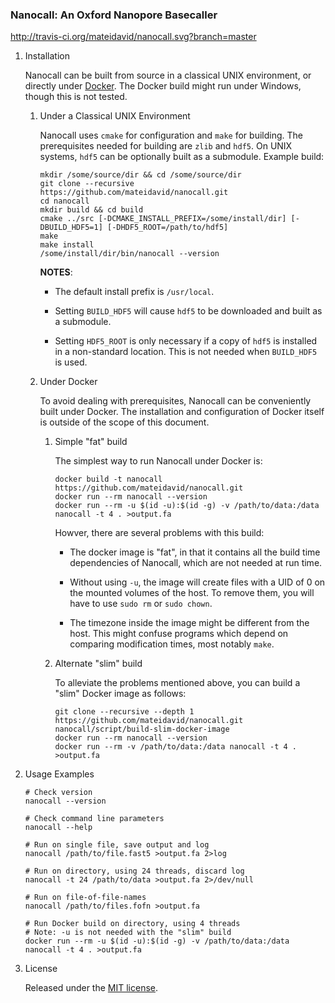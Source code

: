 # -*- mode:org; mode:visual-line; coding:utf-8; -*-

*** Nanocall: An Oxford Nanopore Basecaller

[[http://travis-ci.org/mateidavid/nanocall][http://travis-ci.org/mateidavid/nanocall.svg?branch=master]] [[https://tldrlegal.com/license/mit-license][http://img.shields.io/:license-mit-blue.svg]]

**** Installation

Nanocall can be built from source in a classical UNIX environment, or directly under [[https://www.docker.com/what-docker][Docker]]. The Docker build might run under Windows, though this is not tested.

***** Under a Classical UNIX Environment

Nanocall uses =cmake= for configuration and =make= for building. The prerequisites needed for building are =zlib= and =hdf5=. On UNIX systems, =hdf5= can be optionally built as a submodule.
Example build:

#+BEGIN_EXAMPLE
mkdir /some/source/dir && cd /some/source/dir
git clone --recursive https://github.com/mateidavid/nanocall.git
cd nanocall
mkdir build && cd build
cmake ../src [-DCMAKE_INSTALL_PREFIX=/some/install/dir] [-DBUILD_HDF5=1] [-DHDF5_ROOT=/path/to/hdf5]
make
make install
/some/install/dir/bin/nanocall --version
#+END_EXAMPLE

*NOTES*:

- The default install prefix is =/usr/local=.

- Setting =BUILD_HDF5= will cause =hdf5= to be downloaded and built as a submodule.

- Setting =HDF5_ROOT= is only necessary if a copy of =hdf5= is installed in a non-standard location. This is not needed when =BUILD_HDF5= is used.

***** Under Docker

To avoid dealing with prerequisites, Nanocall can be conveniently built under Docker. The installation and configuration of Docker itself is outside of the scope of this document.

****** Simple "fat" build

The simplest way to run Nanocall under Docker is:

#+BEGIN_EXAMPLE
docker build -t nanocall https://github.com/mateidavid/nanocall.git
docker run --rm nanocall --version
docker run --rm -u $(id -u):$(id -g) -v /path/to/data:/data nanocall -t 4 . >output.fa
#+END_EXAMPLE

Howver, there are several problems with this build:

- The docker image is "fat", in that it contains all the build time dependencies of Nanocall, which are not needed at run time.

- Without using =-u=, the image will create files with a UID of 0 on the mounted volumes of the host. To remove them, you will have to use =sudo rm= or =sudo chown=.

- The timezone inside the image might be different from the host. This might confuse programs which depend on comparing modification times, most notably =make=.

****** Alternate "slim" build

To alleviate the problems mentioned above, you can build a "slim" Docker image as follows:

#+BEGIN_EXAMPLE
git clone --recursive --depth 1 https://github.com/mateidavid/nanocall.git
nanocall/script/build-slim-docker-image
docker run --rm nanocall --version
docker run --rm -v /path/to/data:/data nanocall -t 4 . >output.fa
#+END_EXAMPLE

**** Usage Examples

#+BEGIN_EXAMPLE
# Check version
nanocall --version

# Check command line parameters
nanocall --help

# Run on single file, save output and log
nanocall /path/to/file.fast5 >output.fa 2>log

# Run on directory, using 24 threads, discard log
nanocall -t 24 /path/to/data >output.fa 2>/dev/null

# Run on file-of-file-names
nanocall /path/to/files.fofn >output.fa

# Run Docker build on directory, using 4 threads
# Note: -u is not needed with the "slim" build
docker run --rm -u $(id -u):$(id -g) -v /path/to/data:/data nanocall -t 4 . >output.fa
#+END_EXAMPLE

**** License

Released under the [[file:LICENSE][MIT license]].

